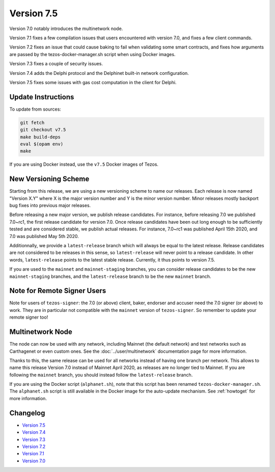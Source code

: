Version 7.5
===========

Version 7.0 notably introduces the multinetwork node.

Version 7.1 fixes a few compilation issues that users encountered with version 7.0,
and fixes a few client commands.

Version 7.2 fixes an issue that could cause baking to fail when validating some
smart contracts, and fixes how arguments are passed by the tezos-docker-manager.sh
script when using Docker images.

Version 7.3 fixes a couple of security issues.

Version 7.4 adds the Delphi protocol and the Delphinet built-in network configuration.

Version 7.5 fixes some issues with gas cost computation in the client for Delphi.

Update Instructions
-------------------

To update from sources:

.. code-block:: shell

  git fetch
  git checkout v7.5
  make build-deps
  eval $(opam env)
  make

If you are using Docker instead, use the ``v7.5`` Docker images of Tezos.

New Versioning Scheme
---------------------

Starting from this release, we are using a new versioning scheme to name
our releases. Each release is now named "Version X.Y" where X is the major
version number and Y is the minor version number. Minor releases mostly
backport bug fixes into previous major releases.

Before releasing a new major version, we publish release candidates.
For instance, before releasing 7.0 we published 7.0~rc1, the first release
candidate for version 7.0. Once release candidates have been out
long enough to be sufficiently tested and are considered stable,
we publish actual releases. For instance, 7.0~rc1 was published
April 15th 2020, and 7.0 was published May 5th 2020.

Additionnally, we provide a ``latest-release`` branch which will always
be equal to the latest release. Release candidates are not considered
to be releases in this sense, so ``latest-release`` will never
point to a release candidate. In other words, ``latest-release`` points
to the latest stable release. Currently, it thus points to version 7.5.

If you are used to the ``mainnet`` and ``mainnet-staging`` branches,
you can consider release candidates to be the new ``mainnet-staging``
branches, and the ``latest-release`` branch to be the new ``mainnet``
branch.

Note for Remote Signer Users
----------------------------

Note for users of ``tezos-signer``: the 7.0 (or above) client, baker, endorser
and accuser need the 7.0 signer (or above) to work. They are in particular not
compatible with the ``mainnet`` version of ``tezos-signer``. So remember to
update your remote signer too!

Multinetwork Node
-----------------

The node can now be used with any network, including Mainnet (the
default network) and test networks such as Carthagenet or even custom
ones. See the :doc:`../user/multinetwork` documentation page for more information.

Thanks to this, the same release can be used for all networks
instead of having one branch per network. This allows to name this release
Version 7.0 instead of Mainnet April 2020, as releases are no longer tied to Mainnet.
If you are following the ``mainnet`` branch, you should instead follow the
``latest-release`` branch.

If you are using the Docker script (``alphanet.sh``), note that
this script has been renamed ``tezos-docker-manager.sh``. The ``alphanet.sh``
script is still available in the Docker image for the auto-update mechanism.
See :ref:`howtoget` for more information.

Changelog
---------

- `Version 7.5 <../CHANGES.html#version-7-5>`_
- `Version 7.4 <../CHANGES.html#version-7-4>`_
- `Version 7.3 <../CHANGES.html#version-7-3>`_
- `Version 7.2 <../CHANGES.html#version-7-2>`_
- `Version 7.1 <../CHANGES.html#version-7-1>`_
- `Version 7.0 <../CHANGES.html#version-7-0>`_
